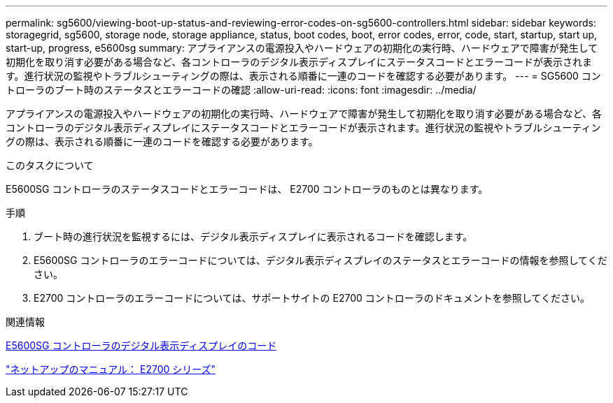 ---
permalink: sg5600/viewing-boot-up-status-and-reviewing-error-codes-on-sg5600-controllers.html 
sidebar: sidebar 
keywords: storagegrid, sg5600, storage node, storage appliance, status, boot codes, boot, error codes, error, code, start, startup, start up, start-up, progress, e5600sg 
summary: アプライアンスの電源投入やハードウェアの初期化の実行時、ハードウェアで障害が発生して初期化を取り消す必要がある場合など、各コントローラのデジタル表示ディスプレイにステータスコードとエラーコードが表示されます。進行状況の監視やトラブルシューティングの際は、表示される順番に一連のコードを確認する必要があります。 
---
= SG5600 コントローラのブート時のステータスとエラーコードの確認
:allow-uri-read: 
:icons: font
:imagesdir: ../media/


[role="lead"]
アプライアンスの電源投入やハードウェアの初期化の実行時、ハードウェアで障害が発生して初期化を取り消す必要がある場合など、各コントローラのデジタル表示ディスプレイにステータスコードとエラーコードが表示されます。進行状況の監視やトラブルシューティングの際は、表示される順番に一連のコードを確認する必要があります。

.このタスクについて
E5600SG コントローラのステータスコードとエラーコードは、 E2700 コントローラのものとは異なります。

.手順
. ブート時の進行状況を監視するには、デジタル表示ディスプレイに表示されるコードを確認します。
. E5600SG コントローラのエラーコードについては、デジタル表示ディスプレイのステータスとエラーコードの情報を参照してください。
. E2700 コントローラのエラーコードについては、サポートサイトの E2700 コントローラのドキュメントを参照してください。


.関連情報
xref:e5600sg-controller-seven-segment-display-codes.adoc[E5600SG コントローラのデジタル表示ディスプレイのコード]

http://mysupport.netapp.com/documentation/productlibrary/index.html?productID=61765["ネットアップのマニュアル： E2700 シリーズ"^]
